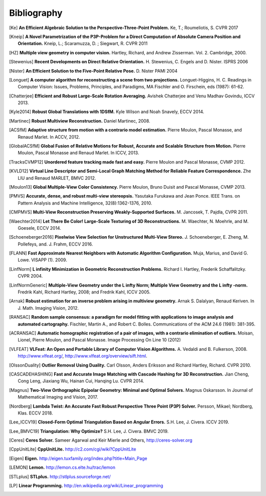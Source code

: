 .. _sec-bibliography:

============
Bibliography
============

.. [Ke] **An Efficient Algebraic Solution to the Perspective-Three-Point Problem.**
    Ke, T.; Roumeliotis, S.
    CVPR 2017

.. [Kneip] **A Novel Parametrization of the P3P-Problem for a Direct Computation of Absolute Camera Position and Orientation.**
    Kneip, L.; Scaramuzza, D. ; Siegwart, R.
    CVPR 2011

.. [HZ] **Multiple view geometry in computer vision.**
    Hartley, Richard, and Andrew Zisserman.
    Vol. 2. Cambridge, 2000.

.. [Stewenius] **Recent Developments on Direct Relative Orientation.**
      H. Stewenius, C. Engels and D. Nister.
      ISPRS 2006

.. [Nister] **An Efficient Solution to the Five-Point Relative Pose.**
    D. Nister
    PAMI 2004

.. [Longuet] **A computer algorithm for reconstructing a scene from two projections.**
    Longuet-Higgins, H. C.
    Readings in Computer Vision: Issues, Problems, Principles, and Paradigms, MA Fischler and O. Firschein, eds (1987): 61-62.

.. [Chatterjee] **Efficient and Robust Large-Scale Rotation Averaging.**
    Avishek Chatterjee and Venu Madhav Govindu, ICCV 2013.

.. [Kyle2014] **Robust Global Translations with 1DSfM.**
    Kyle Wilson and Noah Snavely, ECCV 2014.

.. [Martinec] **Robust Multiview Reconstruction.**
    Daniel Martinec, 2008.

.. [ACSfM] **Adaptive structure from motion with a contrario model estimation.**
    Pierre Moulon, Pascal Monasse, and Renaud Marlet.
    In ACCV, 2012.

.. [GlobalACSfM] **Global Fusion of Relative Motions for Robust, Accurate and Scalable Structure from Motion.**
    Pierre Moulon, Pascal Monasse and Renaud Marlet.
    In ICCV, 2013.

.. [TracksCVMP12] **Unordered feature tracking made fast and easy.**
    Pierre Moulon and Pascal Monasse, CVMP 2012.

.. [KVLD12] **Virtual Line Descriptor and Semi-Local Graph Matching Method for Reliable Feature Correspondence.**
    Zhe LIU and Renaud MARLET, BMVC 2012.

.. [Moulon13] **Global Multiple-View Color Consistency.**
    Pierre Moulon, Bruno Duisit and Pascal Monasse, CVMP 2013.

.. [PMVS] **Accurate, dense, and robust multi-view stereopsis.**
    Yasutaka Furukawa and Jean Ponce.
    IEEE Trans. on Pattern Analysis and Machine Intelligence, 32(8):1362-1376, 2010.

.. [CMPMVS] **Multi-View Reconstruction Preserving Weakly-Supported Surfaces.**
    M. Jancosek, T. Pajdla, CVPR 2011.

.. [Waechter2014] **Let There Be Color! Large-Scale Texturing of 3D Reconstructions.**
    M. Waechter, N. Moehrle, and M. Goesele, ECCV 2014.

.. [Schoeneberger2016] **Pixelwise View Selection for Unstructured Multi-View Stereo.**
    J. Schoeneberger, E. Zheng, M. Pollefeys, and. J. Frahm, ECCV 2016.

.. [FLANN] **Fast Approximate Nearest Neighbors with Automatic Algorithm Configuration.**
    Muja, Marius, and David G. Lowe.  VISAPP (1). 2009.

.. [LinfNorm] **L infinity Minimization in Geometric Reconstruction Problems.**
    Richard I. Hartley, Frederik Schaffalitzky. CVPR 2004.

.. [LinfNormGeneric] **Multiple-View Geometry under the L infty Norm; Multiple View Geometry and the L infty -norm.**
    Fredrik Kahl, Richard Hartley, 2008; and Fredrik Kahl, ICCV 2005.

.. [Arnak] **Robust estimation for an inverse problem arising in multiview geometry.**
    Arnak S. Dalalyan, Renaud Keriven. In J. Math. Imaging Vision, 2012.

.. [RANSAC] **Random sample consensus: a paradigm for model fitting with applications to image analysis and automated cartography.**
    Fischler, Martin A., and Robert C. Bolles.
    Communications of the ACM 24.6 (1981): 381-395.

.. [ACRANSAC] **Automatic homographic registration of a pair of images, with a contrario elimination of outliers.**
    Moisan, Lionel, Pierre Moulon, and Pascal Monasse.
    Image Processing On Line 10 (2012)

.. [VLFEAT]  **VLFeat: An Open and Portable Library of Computer Vision Algorithms.**
    A. Vedaldi and B. Fulkerson, 2008. http://www.vlfeat.org/, http://www.vlfeat.org/overview/sift.html.

.. [OlssonDuality] **Outlier Removal Using Duality.**
    Carl Olsson, Anders Eriksson and Richard Hartley, Richard. CVPR 2010.

.. [CASCADEHASHING] **Fast and Accurate Image Matching with Cascade Hashing for 3D Reconstruction.**
   Jian Cheng, Cong Leng, Jiaxiang Wu, Hainan Cui, Hanqing Lu. CVPR 2014.

.. [Magnus] **Two-View Orthographic Epipolar Geometry: Minimal and Optimal Solvers.**
   Magnus Oskarsson. In Journal of Mathematical Imaging and Vision, 2017.

.. [Nordberg] **Lambda Twist: An Accurate Fast Robust Perspective Three Point (P3P) Solver.**
   Persson, Mikael; Nordberg, Klas. ECCV 2018.

.. [Lee_ICCV19] **Closed-Form Optimal Triangulation Based on Angular Errors.**
   S.H. Lee, J. Civera. ICCV 2019.

.. [Lee_BMVC19] **Triangulation: Why Optimize?**
   S.H. Lee, J. Civera. BMVC 2019.

.. [Ceres] **Ceres Solver.**
    Sameer Agarwal and Keir Mierle and Others, http://ceres-solver.org

.. [CppUnitLite] **CppUnitLite.** http://c2.com/cgi/wiki?CppUnitLite

.. [Eigen] **Eigen.** http://eigen.tuxfamily.org/index.php?title=Main_Page

.. [LEMON] **Lemon.** http://lemon.cs.elte.hu/trac/lemon

.. [STLplus] **STLplus.** http://stlplus.sourceforge.net/

.. [LP] **Linear Programming.** http://en.wikipedia.org/wiki/Linear_programming
